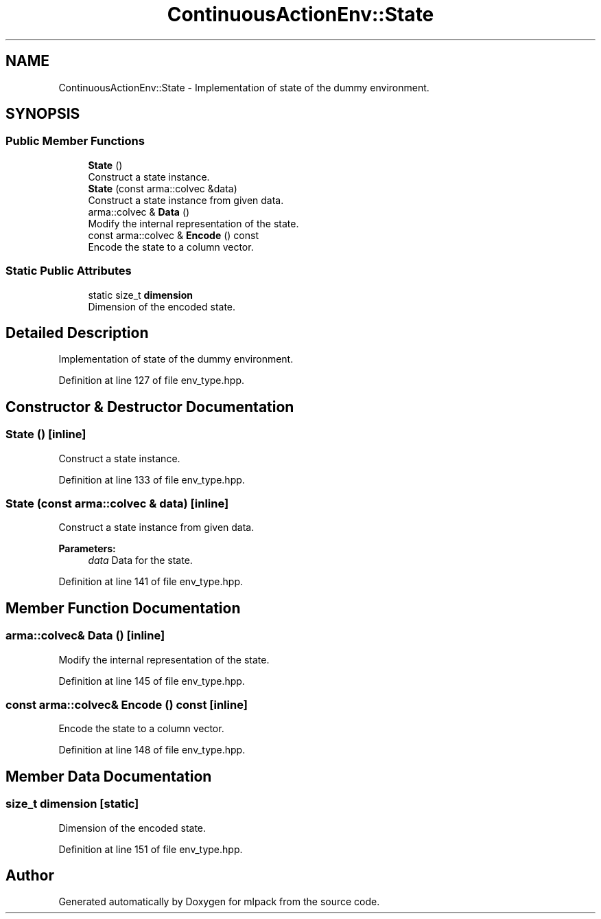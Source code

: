 .TH "ContinuousActionEnv::State" 3 "Sun Aug 22 2021" "Version 3.4.2" "mlpack" \" -*- nroff -*-
.ad l
.nh
.SH NAME
ContinuousActionEnv::State \- Implementation of state of the dummy environment\&.  

.SH SYNOPSIS
.br
.PP
.SS "Public Member Functions"

.in +1c
.ti -1c
.RI "\fBState\fP ()"
.br
.RI "Construct a state instance\&. "
.ti -1c
.RI "\fBState\fP (const arma::colvec &data)"
.br
.RI "Construct a state instance from given data\&. "
.ti -1c
.RI "arma::colvec & \fBData\fP ()"
.br
.RI "Modify the internal representation of the state\&. "
.ti -1c
.RI "const arma::colvec & \fBEncode\fP () const"
.br
.RI "Encode the state to a column vector\&. "
.in -1c
.SS "Static Public Attributes"

.in +1c
.ti -1c
.RI "static size_t \fBdimension\fP"
.br
.RI "Dimension of the encoded state\&. "
.in -1c
.SH "Detailed Description"
.PP 
Implementation of state of the dummy environment\&. 
.PP
Definition at line 127 of file env_type\&.hpp\&.
.SH "Constructor & Destructor Documentation"
.PP 
.SS "\fBState\fP ()\fC [inline]\fP"

.PP
Construct a state instance\&. 
.PP
Definition at line 133 of file env_type\&.hpp\&.
.SS "\fBState\fP (const arma::colvec & data)\fC [inline]\fP"

.PP
Construct a state instance from given data\&. 
.PP
\fBParameters:\fP
.RS 4
\fIdata\fP Data for the state\&. 
.RE
.PP

.PP
Definition at line 141 of file env_type\&.hpp\&.
.SH "Member Function Documentation"
.PP 
.SS "arma::colvec& Data ()\fC [inline]\fP"

.PP
Modify the internal representation of the state\&. 
.PP
Definition at line 145 of file env_type\&.hpp\&.
.SS "const arma::colvec& Encode () const\fC [inline]\fP"

.PP
Encode the state to a column vector\&. 
.PP
Definition at line 148 of file env_type\&.hpp\&.
.SH "Member Data Documentation"
.PP 
.SS "size_t dimension\fC [static]\fP"

.PP
Dimension of the encoded state\&. 
.PP
Definition at line 151 of file env_type\&.hpp\&.

.SH "Author"
.PP 
Generated automatically by Doxygen for mlpack from the source code\&.
